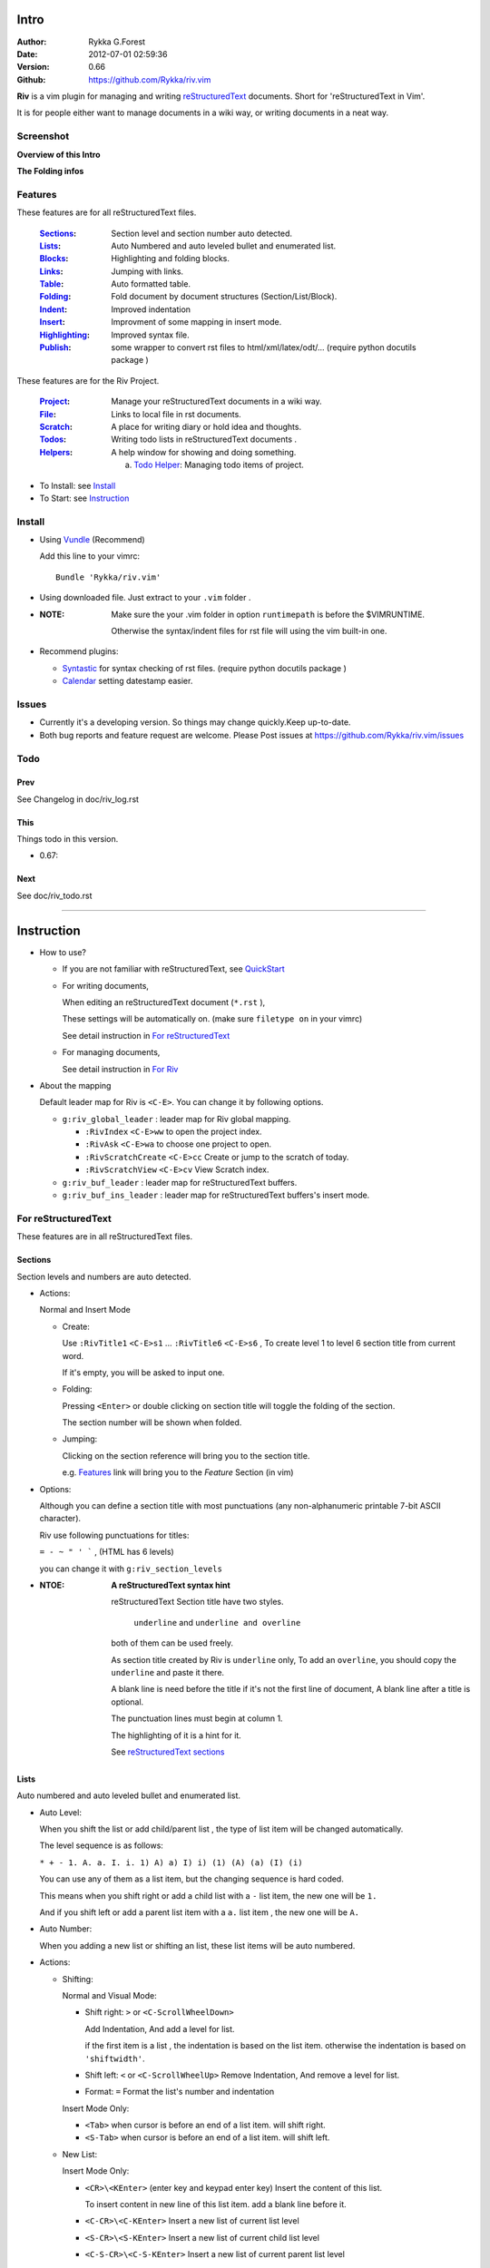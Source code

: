 Intro
=====

:Author: Rykka G.Forest
:Date:   2012-07-01 02:59:36
:Version: 0.66 
:Github: https://github.com/Rykka/riv.vim

**Riv** is a vim plugin for managing and writing reStructuredText_ documents.
Short for 'reStructuredText in Vim'. 

It is for people either want to manage documents in a wiki way,
or writing documents in a neat way.

.. _reStructuredText: http://docutils.sourceforge.net/rst.html

Screenshot
----------

**Overview of this Intro**

.. image::  http://i.minus.com/jqyQGm8G9gO9h.png

**The Folding infos**

.. image::  http://i.minus.com/ibeAAXZxjcyoZ5.png



Features
--------
 
These features are for all reStructuredText files.

 :Sections_: Section level and section number auto detected. 
 :Lists_:    Auto Numbered and auto leveled bullet and enumerated list.
 :Blocks_:   Highlighting and folding blocks.
 :Links_:    Jumping with links.
 :Table_:    Auto formatted table.
 :Folding_:  Fold document by document structures (Section/List/Block).
 :Indent_:   Improved indentation 
 :Insert_:   Improvment of some mapping in insert mode.
 :Highlighting_: Improved syntax file. 
 :Publish_:  some wrapper to convert rst files to html/xml/latex/odt/... 
            (require python docutils package )


These features are for the Riv Project. 

 :Project_:  Manage your reStructuredText documents in a wiki way.
 :File_:     Links to local file in rst documents. 
 :Scratch_:  A place for writing diary or hold idea and thoughts.
 :Todos_:    Writing todo lists in reStructuredText documents .
 :Helpers_:  A help window for showing and doing something.

             a. `Todo Helper`_: Managing todo items of project.

* To Install: see `Install`_
* To Start: see `Instruction`_

Install
-------
* Using Vundle_  (Recommend)

  Add this line to your vimrc::
 
    Bundle 'Rykka/riv.vim'

.. _Vundle: https://www.github.com/gmarik/vundle

* Using downloaded file. 
  Just extract to your ``.vim`` folder .

* :NOTE: Make sure the your .vim folder in option ``runtimepath`` 
       is before the $VIMRUNTIME. 

       Otherwise the syntax/indent files for rst file will using the vim built-in one.

* Recommend plugins: 

  + Syntastic_  for syntax checking of rst files.
    (require python docutils package )

    .. _Syntastic: https://github.com/scrooloose/syntastic

  + Calendar_ setting datestamp easier.

    .. _Calendar: https://github.com/mattn/calendar-vim

Issues
------

* Currently it's a developing version. 
  So things may change quickly.Keep up-to-date.

* Both bug reports and feature request are welcome. 
  Please Post issues at https://github.com/Rykka/riv.vim/issues


Todo
---------

Prev
~~~~

See Changelog in doc/riv_log.rst

This
~~~~~

Things todo in this version.

* 0.67:

Next 
~~~~~

See doc/riv_todo.rst

----

Instruction
===========

* How to use?

  + If you are not familiar with reStructuredText, see QuickStart_

  + For writing documents,

    When editing an reStructuredText document (``*.rst`` ), 

    These settings will be automatically on. 
    (make sure ``filetype on`` in your vimrc)

    See detail instruction in `For reStructuredText`_

  + For managing documents, 

    See detail instruction in `For Riv`_

* About the mapping

  Default leader map for Riv is ``<C-E>``.
  You can change it by following options.
  
  + ``g:riv_global_leader`` : leader map for Riv global mapping.

    - ``:RivIndex`` ``<C-E>ww`` to open the project index.
    - ``:RivAsk`` ``<C-E>wa`` to choose one project to open.
    - ``:RivScratchCreate`` ``<C-E>cc`` Create or jump to the scratch of today.
    - ``:RivScratchView`` ``<C-E>cv`` View Scratch index.

  + ``g:riv_buf_leader`` : leader map for reStructuredText buffers.
  + ``g:riv_buf_ins_leader`` : leader map for reStructuredText buffers's insert mode.

.. _QuickStart: http://docutils.sourceforge.net/docs/user/rst/quickstart.html

For reStructuredText
--------------------

These features are in all reStructuredText files.

Sections 
~~~~~~~~~

Section levels and numbers are auto detected.

* Actions:

  Normal and Insert Mode

  + Create: 

    Use ``:RivTitle1`` ``<C-E>s1`` ...  ``:RivTitle6`` ``<C-E>s6`` ,
    To create level 1 to level 6 section title from current word.

    If it's empty, you will be asked to input one.

  + Folding: 

    Pressing ``<Enter>`` or double clicking on section title will toggle the folding
    of the section.

    The section number will be shown when folded.

  + Jumping:

    Clicking on the section reference will bring you to the section title.

    e.g. Features_ link will bring you to the `Feature` Section (in vim)

* Options:

  Although you can define a section title with most punctuations
  (any non-alphanumeric printable 7-bit ASCII character). 

  Riv use following punctuations for titles: 

  ``= - ~ " ' ``` , (HTML has 6 levels)

  you can change it with ``g:riv_section_levels``

* :NTOE: **A reStructuredText syntax hint**
    
       reStructuredText Section title have two styles. 
        
            ``underline`` and ``underline and overline``

       both of them can be used freely. 

       As section title created by Riv is ``underline`` only, 
       To add an ``overline``, you should copy the ``underline`` and paste it there.

       A blank line is need before the title if it's not the first line of document,
       A blank line after a title is optional. 

       The punctuation lines must begin at column 1.

       The highlighting of it is a hint for it.

       See `reStructuredText sections`__

__ http://docutils.sourceforge.net/docs/ref/rst/restructuredtext.html#sections

Lists
~~~~~

Auto numbered and auto leveled bullet and enumerated list.

* Auto Level:

  When you shift the list or add child/parent list , 
  the type of list item will be changed automatically.

  The level sequence is as follows:  

  ``* + - 1. A. a. I. i. 1) A) a) I) i) (1) (A) (a) (I) (i)``
  
  You can use any of them as a list item, but the changing sequence is hard coded.

  This means when you shift right or add a child list with a ``-`` list item, 
  the new one will be ``1.``

  And if you shift left or add a parent list item with a ``a.`` list item , 
  the new one will be ``A.``

* Auto Number:

  When you adding a new list or shifting an list, 
  these list items will be auto numbered.

* Actions:

  + Shifting:

    Normal and Visual Mode:

    - Shift right: ``>`` or ``<C-ScrollWheelDown>`` 
  
      Add Indentation, And add a level for list.
  
      if the first item is a list , the indentation is based on the list item.
      otherwise the indentation is based on ``'shiftwidth'``.
  
    - Shift left: ``<`` or ``<C-ScrollWheelUp>`` 
      Remove Indentation, And remove a level for list.
    - Format:   ``=``
      Format the list's number and indentation

    Insert Mode Only: 
  
    - ``<Tab>`` when cursor is before an end of a list item.
      will shift right.
    
    - ``<S-Tab>`` when cursor is before an end of a list item.
      will shift left.

  + New List:
  
    Insert Mode Only: 

    - ``<CR>\<KEnter>`` (enter key and keypad enter key)
      Insert the content of this list.
  
      To insert content in new line of this list item. add a blank line before it.
  
    - ``<C-CR>\<C-KEnter>`` 
      Insert a new list of current list level
    - ``<S-CR>\<S-KEnter>`` 
      Insert a new list of current child list level
    - ``<C-S-CR>\<C-S-KEnter>`` 
      Insert a new list of current parent list level
    - When it's a field list, only the indent is inserted.
  
  + Change List type:

    Normal and Insert Mode:
    
    - ``:RivListTypeNext`` ``<C-E>l1``
      Change current list item symbol to next type
    - ``:RivListTyePrev`` ``<C-E>l2``
      Change current list item symbol to prev type
    - ``:RivListTypeRemove`` ``<C-E>lx``
      Delete current list item symbol

* :NOTE: **A reStructuredText syntax hint**

       To contain a sublist or second paragraph or blocks in a list , 
       you should make a new blank line ,
       and make the the item lines up with the main list content's left edge.::

        * parent list

          second paragraph

          + sub list

           - WRONG! this list is not line up with conten's left edge, 
             so it's in a block quote
             
              - WRONG! this list is in a block quote too.

          + sub list2
            - TOO WRONG! 
              it's not a sub list of prev list , it's just a line in the content. 

          + sub list 3
             - STILL WRONG!
               it's not a sub list , but it's a list in a definition list

          + sub list 4

            - RIGHT! this one is sub list of sub list4.

       See `reStructuredText Bullet Lists`__ 

       and following enumerated lists, definition lists , field lists and option lists.

__ http://docutils.sourceforge.net/docs/ref/rst/restructuredtext.html#bullet-lists

Blocks
~~~~~~

The Block elements of the document.

* Literal Blocks:
    
  Indented liteal Blocks ::

   This is a Indented Literal Block.
   No markup processing is done within it

   for a in [5,4,3,2,1]:   # this is program code, shown as-is
          print a
   print "it's..."

  Quoted literal blocks ::

   > This is a Indented Literal Block.
   > It have a punctuation '' at the line beginning.
   > The quoting characters are preserved in the processed document

  It's highlighted and folded.

  See `Literal Blocks`__
    
__ http://docutils.sourceforge.net/docs/ref/rst/restructuredtext.html#literal-blocks

* Line Blocks::

    | It should have '|' at the begining
    | It can have multiple lines

  | This is a line block
  | This is the second line

  It's highlighted but not folded.

  See `Line Blocks`__

__ http://docutils.sourceforge.net/docs/ref/rst/restructuredtext.html#line-blocks

* Block Quotes:

    Block quote are indented paragraphs.

    This is a block quote

  Block quotes are not highlighted and not folded, 
  cause it contains other document elements.

    This is a blockquote with attribution

    -- Attribution

  The attribution: a text block beginning with "--", "---".::

    -- Attribution
    
  The attribution is highlighted.

  See `Block Quotes`__

__ http://docutils.sourceforge.net/docs/ref/rst/restructuredtext.html#block-quotes

* Doctest Blocks:

>>> print 'this is a Doctest block'
this is a Doctest block
    
  It's highlighted but not folded

  See `Doctest Blocks`__

__ http://docutils.sourceforge.net/docs/ref/rst/restructuredtext.html#doctest-blocks

* Explicit Markup Blocks::
    
    start with '..' and a whitespace.

  The explicit markup syntax is used for footnotes, citations, hyperlink targets,
  directives, substitution definitions, and comments.

  It's folded , and it's highlighted depending on it's role.

  See `Explicit Markup Blocks`__

  And for the ``code`` directives, syntax highlighting is on. 
  See `code block syntax highlighting`_ 

__ http://docutils.sourceforge.net/docs/ref/rst/restructuredtext.html#explicit-markup-blocks

Links
~~~~~

Jumping with links

* Actions:

  Jumping(Normal Mode):

  + Clicking on links will jump there.
    
    - A web link ( www.xxx.xxx or http://xxx.xxx.xxx or xxx@xxx.xxx ): 

      Open web browser. 

      if it's an email address ``xxx@xxx.xxx`` will add ``mailto:`` 

      the browser is set by ``g:riv_web_browser``, default is ``firefox``

    - A internal reference ( ``xxx_ [xxx]_ `xxx`_`` ): 

      Find and Jump to the target.

      if it's an anonymous reference ``xxx__``,

      will jump to the nearest anonymous target.

    - A internal targets (``.. [xxx]:  .. _xxx:``)

      Find and Jump to the nearest reference , backward.

    - A local file (if ``g:riv_localfile_linktype`` is not 0):

      Edit the file. 

      To split editing , you could split the document first:
      ``<C-W><C-S>`` or ``<C-W><C-V>``

  Navigate(Normal Mode):
    
  + ``<Tab>/<S-Tab>`` will navigate to next/prev link in document.
   
  Create (Normal and Insert):

  + ``:RivCreateLink`` ``<C-E>il``
    create a link from current word. 

    If it's empty, you will be asked to input one.

  + ``:RivCreateFoot`` ``<C-E>if``
    create a auto numbered footnote. 
    And append the footnote target to the end of file.

* :NOTE: **A reStructuredText syntax hint**

       Links are hyperlink references and hyperlink targets.
        
       The hyperlink references are indicated by a trailling underscore
       or stanalone hyperlinks::

            xxx_            A reference
            `xxx xxx`_      Phase reference
            xxx__           Anonymous referces, links to next anonymous targes
            `Python home page <http://www.python.org>`_ 
                            Embedded URIs
            [xxx]_          A footnote or citation reference
            www.xxxx.xxx   http://xxx.xxx.xxx
                            Standalone hyperlinks
            xxx@ccc.com     Email adress as mailto:xxx@ccc.com

       See `Hyperlink References`_

       There are implicit hyperlink targets and explicit hyperlink targets.

       Implicit hyperlink targets are generated by section titles, 
       footnotes, and citations

       Explicit hyperlink targets are defined as follows::

        .. _hyperlink-name: link-block
        .. __: anonymous-hyperlink-target-link-block
        _`an inline hyperlink target`
            
       See `Hyperlink targets`_

.. _Hyperlink References:
   http://docutils.sourceforge.net/docs/ref/rst/restructuredtext.html#hyperlink-references

.. _Hyperlink targets:
   http://docutils.sourceforge.net/docs/ref/rst/restructuredtext.html#hyperlink-targets

Table
~~~~~

Auto Format Table 
(Currently require vim compiled with python. )

Grid Table: 

    Highlighted and Folded.
    When folded, the numbers of rows and columns will be shown as '3x2'

    Can be autoformated. Only support equal columns each row (no span).

  + Actions:

    Insert Mode Only:

    To create a table , just insert ``| xxx |`` and press ``<Enter>``.

    +-----------------+-----------------------------------------------------------+
    | The Grid Table  |  Will be Auto Formatted after Leave Insert Mode           |
    +=================+===========================================================+
    | Lines           | - <Enter> in column to add a new line of column           |
    |                 | - This is the second line of in same row of table.        |
    +-----------------+-----------------------------------------------------------+
    | Rows            | <Enter> in seperator to add a new row                     |
    +-----------------+-----------------------------------------------------------+
    | Cells           | <Tab> and <S-Tab> in table will switch to next/prev cell  |
    +-----------------+-----------------------------------------------------------+

    See `Grid Tables`__

__ http://docutils.sourceforge.net/docs/ref/rst/restructuredtext.html#grid-tables

Simple Table:

  Highlighted and folded.
  When folded, the numbers of rows and columns will be shown as '3+2'

  No auto formatting.

  ===========  ========================
        This is a Simple Table
  -------------------------------------
  Col 1        Col 2
  ===========  ========================
  1             row 1        
  2             row 2        
  3             - first line row 3
                - second line of row 3
  ===========  ========================


    See `Simple Tables`__

__ http://docutils.sourceforge.net/docs/ref/rst/restructuredtext.html#simple-tables

Folding 
~~~~~~~~

Fold reStructuredText file with sections, lists, and blocks automatically.

* Actions (Normal Mode Only):

  + Open Folding: Pressing ``<Enter>`` or double clicking on folded lines 
    will open that fold. 

    use ``zo`` ``zO`` or ``zv`` will open it either.

  + Close Folding:  use ``zc`` ``zC`` will close it.

    Also pressing ``<Enter>`` or double clicking the section title
    will close the section.

  + Update Folding: use ``zx`` or ``<C-E><Space>j``

    Folding will be auto updated after you write buffer to file.

  + Toggle Folding: use ``za`` or ``<C-E><Space><Space>`` 
  + Toggle all Folding: use ``zA`` or ``<C-E><Space>m``

* Extra Infos:
  When folded, some extra info of the item will be shown at the foldline.
  also the number of folded lines will be shown. See screenshot_

  + The sections_ will show it's section number
  + The lists_ will show todos_ progress : 
    ( 0 + 50 + 100+ 0 + 0 + 50 ) / 6 ≈ 33
  
    - [ ]  a todo box of start. 0%
    - [o]  a todo box of in progress. 50%
    - [X] 2012-06-29  a todo box of finish. 100%
    - TODO a todo/done keyword group of start. 0%
    - FIXME a fixme/fixed keyword group of start. 0%
    - PROCESS a start/process/stop keyword group of progress. 50%
  
  + The table_ will show it's rows and columns.
  
    +-------+----+
    | a     | b  |
    +-------+----+
    | c     | d  |
    +-------+----+
  
  + You can use ``g:riv_fold_info_pos`` to change the info position.
  
    - when set to ``left``, these info will be shown at left side.
    - default is ``right``
  
  
  
* Options:

  + To show the blank lines in the end of a folding, use ``g:riv_fold_blank``.

    - when set to 2 , will fold all blank lines.
    - when set to 1 , will fold all blank lines,
      but showing one blank line if there are some.
    - when set to 0 , will fold one blank line , 
      but will showing the rest.
    - default is 2

  + For large files. calculate folding may cost time. 
    So there are some options about it.

    - ``g:riv_fold_level`` set which structures to be fold. 
    
      1. when set to 3 , means 'sections,lists and blocks'.
      2. when set to 2 , means 'sections and lists'
      3. when set to 1 , means 'sections'
      4. when set to 0 , means 'None'
      5. default is 3.
    
    - ``g:riv_auto_fold_force``, enable reducing fold level when editing large files.
    
      1. when set to 1 , means 'On'.
      2. default is 1.
    
    - ``g:riv_auto_fold1_lines``, the minimum lines file containing,
      to force set fold_level to section only.
    
      default is 5000.
    
    - ``g:riv_auto_fold2_lines``, the minimum lines file containing,
      to force set fold_level to section and list only.
    
      default is 3000.
    
  + To set an initial folding level for a file . you can use ``modeline``::

     ..  vim: fdl=0 :
         This means all fold will be folded when opening files

Highlighting
~~~~~~~~~~~~

Improved syntax file. 

*  Imporoved Section,Lists,Blocks,Links Highlightings 
*  _`Code Block Syntax Highlighting`

   for the ``code`` directives (also ``sourcecode`` and ``code-block``). 
   syntax highlighting is on ::
 
     .. code:: python
     
         # python highlighting
         # github does not support syntax highlighting rendering for rst file yet.
         x = [0 for i in range(100)]

   You can use ``g:riv_highlight_code`` to set which languages to be highlighted.
   default is ``lua,python,cpp,javascript,vim,sh``

   :NOTE: To enable syntax highlighting in converted file, 
          python pygments_  package must installed for ``docutils`` 
          parsing syntax highlighting.

          See http://docutils.sourceforge.net/sandbox/code-block-directive/tools/pygments-enhanced-front-ends/

*  The local files are highlighted by ``rstFileLink``, 
   you can change the color if needed.
*  The links under cursor are highlighted by ``hl-difftext``
   Disable it by set ``g:riv_hover_link_hl`` to 0
*  Todo Item are highlighted only in vim, not in converted files.

Indent
~~~~~~

Improved indent file.

* Actions:
    
  Insert Mode Only

  + starting newline (``<Enter>`` or ``o`` in Normal mode):
    will start newline with correct indentation 
  + ``<BS>`` (BackSpace key).
    will goto correct indentation if no preceding non-whitespace character
    and after the indentation's ``&shiftwidth`` position , otherwise ``<BS>``
  
Insert
~~~~~~

Improvment for some mapping in insert mode. Detail commands are in each section.

Most shortcuts can be used in insert mode. like ``<C-E>ee`` ``<C-E>s1`` ...

* Enter: Insert lists_ with ``<C-Enter>`` , ``<S-Enter>`` and ``<C-S-Enter>``.

  When in a table_, ``<Enter>`` to create a new line

  When not in a table, will start new line with correct indentation

* Tab:  When in a table , ``<Tab>`` to next cell , ``<S-Tab>`` to previous one.

  When not in a table , will act as ``<C-N>`` or ``<C-P>`` if insert-popup-menu 
  is visible.

  When in a list, and cursor is before the list symbol, will shift the list. 
  
  Otherwise output a ``<Tab>`` or ``<S-Tab>``

* BackSpace: for indent_, will goto correct indentation if no preceding non-whitespace character and after the indentation's ``&shiftwidth`` position ,
  otherwise ``<BS>``


Publish
~~~~~~~

Some wrapper to convert rst files to html/xml/latex/odt/... 
(require python docutils_  package )

* :NOTE: When converting, It will first try ``rst2xxxx2.py`` , then try ``rst2xxxx.py``
       You should install the package of python 2 version .
       Otherwise errors will occour.

* Actions:

  + ``:Riv2HtmlFile``  ``<C-E>2hf``
    convert to html file.
  
  + ``:Riv2HtmlAndBrowse``  ``<C-E>2hh``
    convert to html file and browse. 
    default is 'firefox'
  
    the browser is set by ``g:riv_web_browser``, default is ``firefox``
  
  + ``:Riv2HtmlProject`` ``<C-E>2hp`` converting whole project into html.
    And will ask you to copy all the file with extension in ``g:riv_file_link_ext`` 
  
  + ``:Riv2Odt`` ``<C-E>2oo`` convert to odt file and browse by ft browser
  
    The browser is set with ``g:riv_ft_browser``. 
    default is (unix:'xdg-open', windows:'start')
  
  + ``:Riv2Xml`` ``<C-E>2xx`` convert to xml file and browse by web browser
  + ``:Riv2S5`` ``<C-E>2ss`` convert to s5 file and browse by web browser
  + ``:Riv2Latex`` ``<C-E>2ll`` convert to latex file and edit by gvim
  
* Options:

  + For the files that are in a project. 
    The path of converted files by default is under ``_build`` in your project directory.
  
    - To change the path. Set it in your vimrc::
        
        " Assume you have a project name project 1
        let project1.build_path = '~/Documents/Riv_Build'
    
    - Open the build path: ``:Riv2BuildPath`` ``<C-E>2b``
  
  + For the files that not in a project.  
    ``g:riv_temp_path`` is used to determine the output path
  
    - When it's empty , the converted file is put under the same directory of file ,
    - Otherwise the converted file is put in the ``g:riv_temp_path``,
      make sure it's an absolute path.
    - Also no local file link will be converted.



.. _docutils: http://docutils.sourceforge.net/
.. _pygments: http://pygments.org/

For Riv
-------

These features are for documents in a Riv Project, 
Though some can be used in a document without a project. 
They have no full support.

Project
~~~~~~~

Manage your reStructuredText documents in a wiki way.

* By default. the path of project is at '~/Documents/Riv',
  you can set it by adding project to ``g:riv_projects`` in your vimrc.::

    let project1 = { 'path': '~/Dropbox/rst',}
    let g:riv_projects = [project1]

    " You could add multiple projects as well 
    let project2 = { 'path': '~/Dropbox/rst2',}
    let g:riv_projects = [project1, project2]

* Use ``:RivIndex`` ``<C-E>ww`` to open the project index.
* Use ``:RivAsk`` ``<C-E>wa`` to choose one project to open.

File
~~~~

As reStructuredText haven't define a pattern for local files currently.

**Riv**  provides two kinds of style to determine the local file
in the rst documents. 

The ``bare extension style`` and ``square bracket style``

* You can switch the style with ``g:riv_localfile_linktype``

  + when set to 1, use ``bare extension style``:

    words like ``xxx.rst`` ``xxx.py`` ``xxx.cpp`` will be detected as file link.

    words like ``xxx/`` will be considered as directory , 
    and link to ``xxx/index.rst``

    words like ``/xxxx/xxx.rst`` ``~/xxx/xxx.rst`` ``x:/xxx.rst``
    will be considered as external file links

    words like ``/xxxx/xxx/`` ``~/xxx/xxx/`` 
    will be considered as external directory links, 
    and link to the directory.

    You can add other extensions with ``g:riv_file_link_ext``.
    which default is ``vim,cpp,c,py,rb,lua,pl`` ,
    meaning these files will be recongized.

  + when set to 2, ``square bracket style``: 
    
    words like ``[xxx]`` ``[xxx.vim]`` will be detected as file link. 

    words like ``[xxx/]' will link to ``xxx/index.rst``

    words like ``[/xxxx/xxx.rst]`` ``[~/xxx/xxx.rst]``  ``[x:/xxx/xxx.rst]``
    will be considered as external file links

    words like ``[/xxxx/xxx/]`` ``[~/xxx/xxx/]`` 
    will be considered as external directory links, 
    and link to the directory.

  + when set to 0, no local file link.
  + default is 1.

* When Publish to html, and it's a file in a project.
  all detected local file link except the links in a grid table, 
  will be converted to an embedded link. 

  The links in a grid table should use ``:RivCreateLink`` or ``<C-E>il`` to 
  convert it manually.

    e.g. `xxx.rst <xxx.html>`_ `xxx.py <xxx.py>`_

* To delete a local file in project.

  ``:RivDelete`` ``<C-E>df``
  it will also delete all reference to this file in ``index.rst`` of the directory.

Scratch
~~~~~~~
  
The scratches is created auto named by date in '%Y-%m-%d' format.
It is a place for writing diary or hold idea and thoughts.

Scratches will be put in scratch folder in project directory.
You can change it with 'scratch_path' of project setting ,default is 'Scratch'::
    
    " Use another directory
    let project1.scratch_path = 'Diary'
    " Use absolute path, then no todo helper and no converting for it.
    let project1.scratch_path = '~/Documents/Diary'

* ``:RivScratchCreate`` ``<C-E>cc``
  Create or jump to the scratch of today.

* ``:RivScratchView`` ``<C-E>cv``
  View Scratch index.

  The index is auto created. You can change the month name using 
  ``g:riv_month_names``. 

  default is:

      ``January,February,March,April,May,June,July,August,September,October,November,December``

Todos
~~~~~

Writing and highlighting todo items in reStructuredText documents.
It's not the reStructuredText syntax. 
So no highlighting when converted.

Todo items are todo-box or todo-keywords in bullet/enumerated/field lists.

Datestamps are supported to show todo items's start/end date.

When list is folded. 
The statistics of the child items (or this item) todo progress will be shown.

* A Todo item:

  + [ ] This is a todo item of initial state.
  + [o] This is a todo item that's in progress.
  + [X] This is a todo item that's finished.

* Datestamps:

  + You can set the todo item timestamp style with 'g:riv_todo_timestamp'
  
    - when set to 2 , will init with a start datestamp.
      and when it's done , will add a finish datestamp.

      1. [ ] 2012-06-23 This is a todo item with start datestamp
      2. [X] 2012-06-23 ~ 2012-06-23  A todo item with both start and finish datestamp. 
  
    - when set to 1 , no init datestamp ,
      will add a finish datestamp when it's done.

      1. [X] 2012-06-23 This is a todo item with finish datestamp, 

    - when set to 0 , no datestamp
    - Default is 1
  
* Keyword groups:
    
  + FIXED A todo item of FIXME/FIXED keyword.
  + DONE 2012-06-13 ~ 2012-06-23 A todo item of TODO/DONE keyword.
  + START A todo item of TODO/DONE keyword.
  + You can define your own keyword group for todo items with ``g:riv_todo_keywords``
  
    each keyword is seperated by ',' , each group is seperated by ';'
  
    default is ``TODO,DONE;FIXME,FIXED;START,PROCESS,STOP``,

* Actions:

  + Use ``:RivTodoToggle`` or ``<C-E>ee`` to add or switch the todo status.
  + Double Click or ``<Enter>`` in the box/keyword to swith the todo status
  + Double Click or ``<Enter>`` or ``:RivTodoDate`` on a datestamp to change date. 
  
    If you have Calendar_ installed , it will use it to choose date.
  
  + Use ``:RivTodoType1`` ``<C-E>e1`` ... ``:RivTodoType4`` ``<C-E>e4`` 
    to add or change the todo item by group. 
  + Use ``:RivTodoAsk`` ``<C-E>e``` will show an keyword group list to choose.
  + Use ``:RivTodoDel`` ``<C-E>ex`` will delete the todo item

  + Use ``:RivCreateDate`` ``<C-E>id`` to insert a datestamp of today anywhere.
  + Use ``:RivCreateTime`` ``<C-E>it`` to insert a timestamp of current time anywhere. 
  + Use ``:RivTodoHelper`` or ``<C-E>ht`` to open a `Todo Helper`_
  
Helpers
~~~~~~~

A window to show something of the project.

* _`Todo Helper` : A helper to manage todo items of current project.

  + ``:RivTodoHelper`` or ``<C-E>ht``
    Open to view all todo-items.
    Default is in search mode.

    - ``/`` to search todo item matching inputing, ``<Enter>`` or ``<Esc>`` to quit
      search mode.
      
      Set ``g:riv_fuzzy_help`` to 1 to enable fuzzy searching in helper.

    - ``<Tab>`` to switch content, 
      there are 'All/Todo/Done' contents for Todo Helper.
    - ``<Enter>`` or Double Click to jump to the todo item.
    - ``<Esc>`` or ``q`` to quit the window

